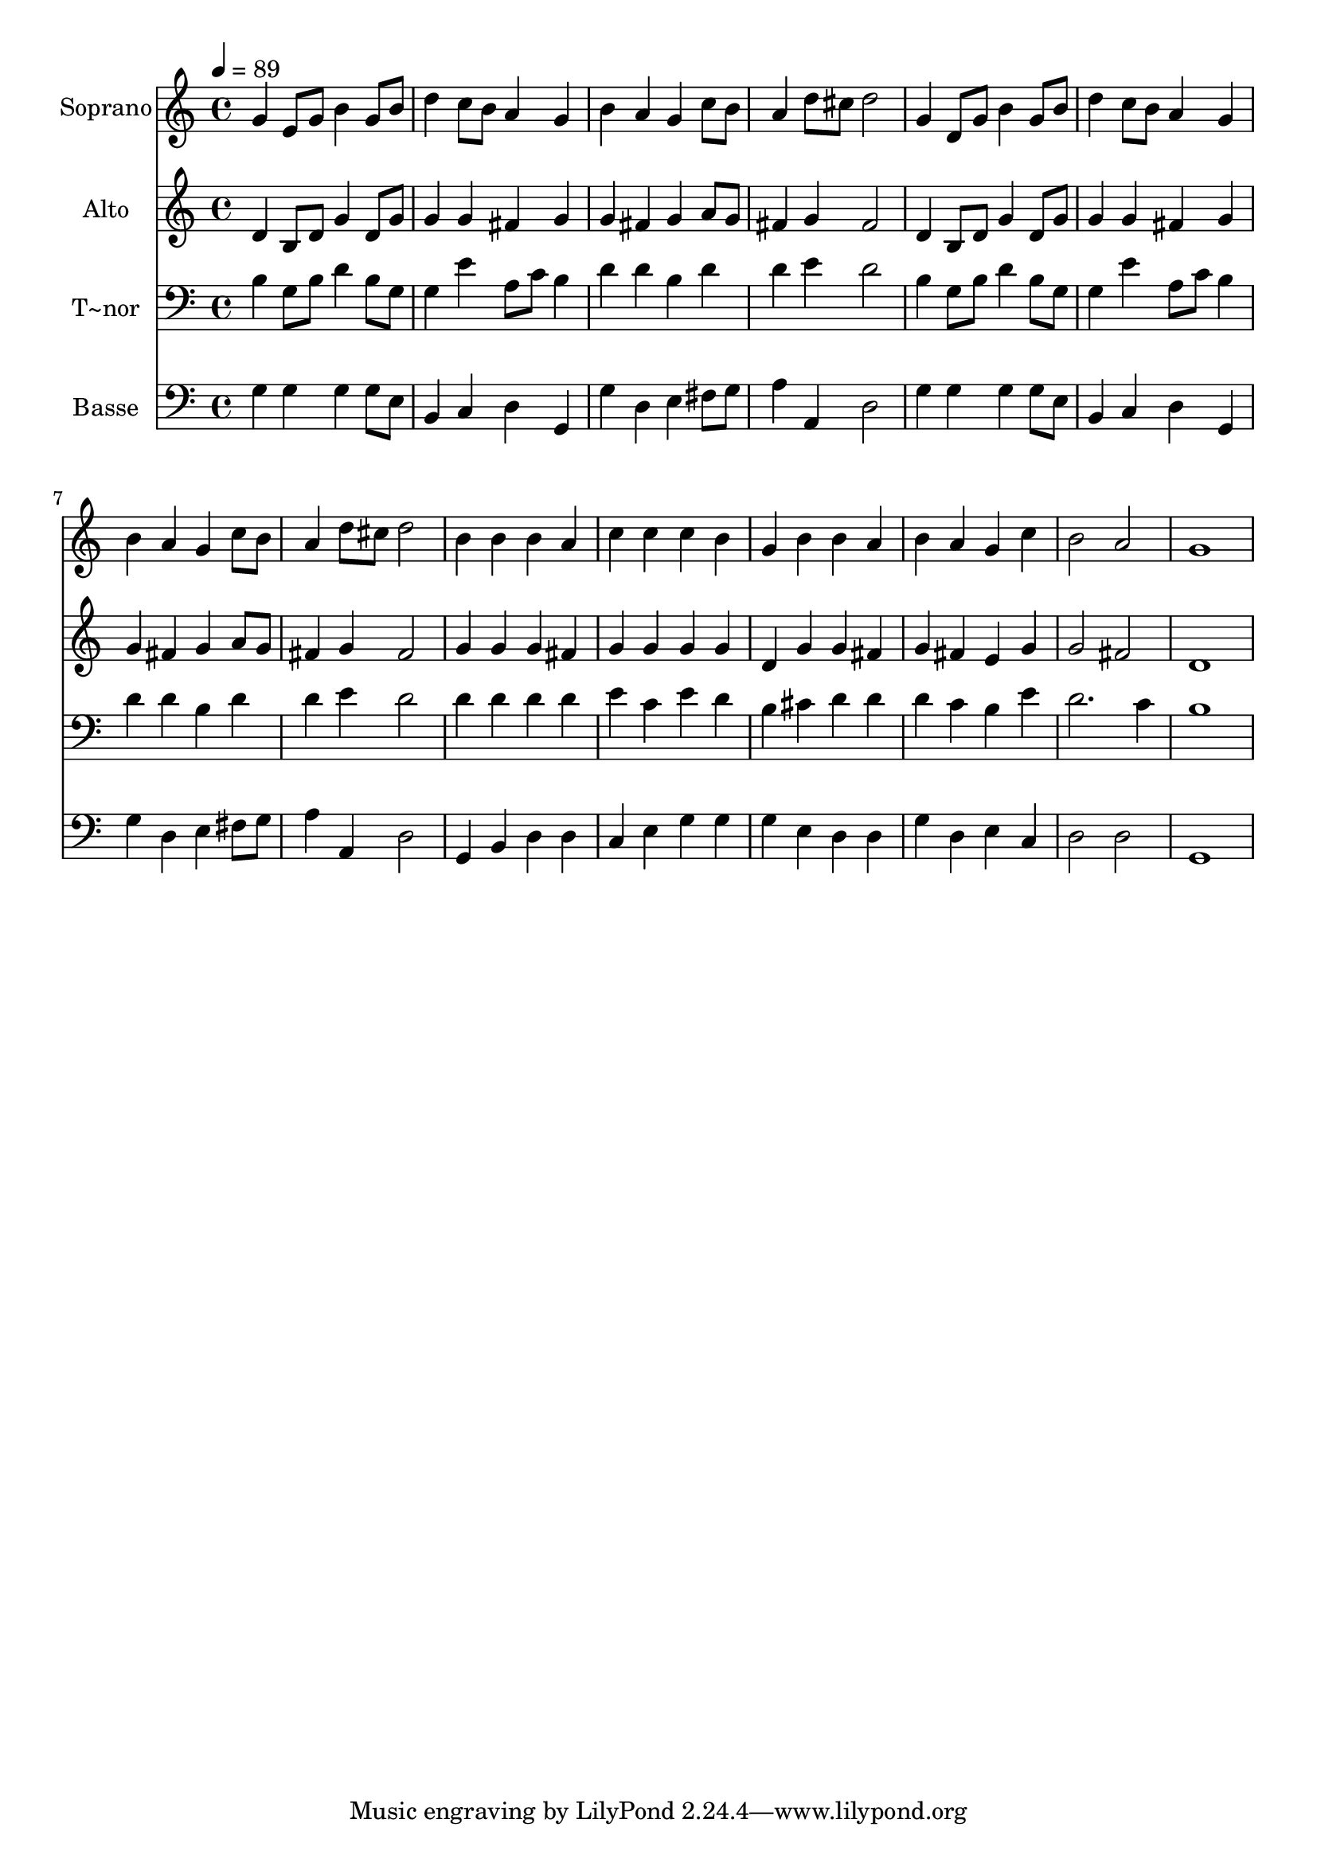 % Lily was here -- automatically converted by /usr/bin/midi2ly from 409.mid
\version "2.14.0"

\layout {
  \context {
    \Voice
    \remove "Note_heads_engraver"
    \consists "Completion_heads_engraver"
    \remove "Rest_engraver"
    \consists "Completion_rest_engraver"
  }
}

trackAchannelA = {
  
  \time 4/4 
  
  \tempo 4 = 89 
  
}

trackA = <<
  \context Voice = voiceA \trackAchannelA
>>


trackBchannelA = {
  
  \set Staff.instrumentName = "Soprano"
  
}

trackBchannelB = \relative c {
  g''4 e8 g b4 g8 b 
  | % 2
  d4 c8 b a4 g 
  | % 3
  b a g c8 b 
  | % 4
  a4 d8 cis d2 
  | % 5
  g,4 d8 g b4 g8 b 
  | % 6
  d4 c8 b a4 g 
  | % 7
  b a g c8 b 
  | % 8
  a4 d8 cis d2 
  | % 9
  b4 b b a 
  | % 10
  c c c b 
  | % 11
  g b b a 
  | % 12
  b a g c 
  | % 13
  b2 a 
  | % 14
  g1 
  | % 15
  
}

trackB = <<
  \context Voice = voiceA \trackBchannelA
  \context Voice = voiceB \trackBchannelB
>>


trackCchannelA = {
  
  \set Staff.instrumentName = "Alto"
  
}

trackCchannelC = \relative c {
  d'4 b8 d g4 d8 g 
  | % 2
  g4 g fis g 
  | % 3
  g fis g a8 g 
  | % 4
  fis4 g fis2 
  | % 5
  d4 b8 d g4 d8 g 
  | % 6
  g4 g fis g 
  | % 7
  g fis g a8 g 
  | % 8
  fis4 g fis2 
  | % 9
  g4 g g fis 
  | % 10
  g g g g 
  | % 11
  d g g fis 
  | % 12
  g fis e g 
  | % 13
  g2 fis 
  | % 14
  d1 
  | % 15
  
}

trackC = <<
  \context Voice = voiceA \trackCchannelA
  \context Voice = voiceB \trackCchannelC
>>


trackDchannelA = {
  
  \set Staff.instrumentName = "T~nor"
  
}

trackDchannelC = \relative c {
  b'4 g8 b d4 b8 g 
  | % 2
  g4 e' a,8 c b4 
  | % 3
  d d b d 
  | % 4
  d e d2 
  | % 5
  b4 g8 b d4 b8 g 
  | % 6
  g4 e' a,8 c b4 
  | % 7
  d d b d 
  | % 8
  d e d2 
  | % 9
  d4 d d d 
  | % 10
  e c e d 
  | % 11
  b cis d d 
  | % 12
  d c b e 
  | % 13
  d2. c4 
  | % 14
  b1 
  | % 15
  
}

trackD = <<

  \clef bass
  
  \context Voice = voiceA \trackDchannelA
  \context Voice = voiceB \trackDchannelC
>>


trackEchannelA = {
  
  \set Staff.instrumentName = "Basse"
  
}

trackEchannelC = \relative c {
  g'4 g g g8 e 
  | % 2
  b4 c d g, 
  | % 3
  g' d e fis8 g 
  | % 4
  a4 a, d2 
  | % 5
  g4 g g g8 e 
  | % 6
  b4 c d g, 
  | % 7
  g' d e fis8 g 
  | % 8
  a4 a, d2 
  | % 9
  g,4 b d d 
  | % 10
  c e g g 
  | % 11
  g e d d 
  | % 12
  g d e c 
  | % 13
  d2 d 
  | % 14
  g,1 
  | % 15
  
}

trackE = <<

  \clef bass
  
  \context Voice = voiceA \trackEchannelA
  \context Voice = voiceB \trackEchannelC
>>


\score {
  <<
    \context Staff=trackB \trackA
    \context Staff=trackB \trackB
    \context Staff=trackC \trackA
    \context Staff=trackC \trackC
    \context Staff=trackD \trackA
    \context Staff=trackD \trackD
    \context Staff=trackE \trackA
    \context Staff=trackE \trackE
  >>
  \layout {}
  \midi {}
}

